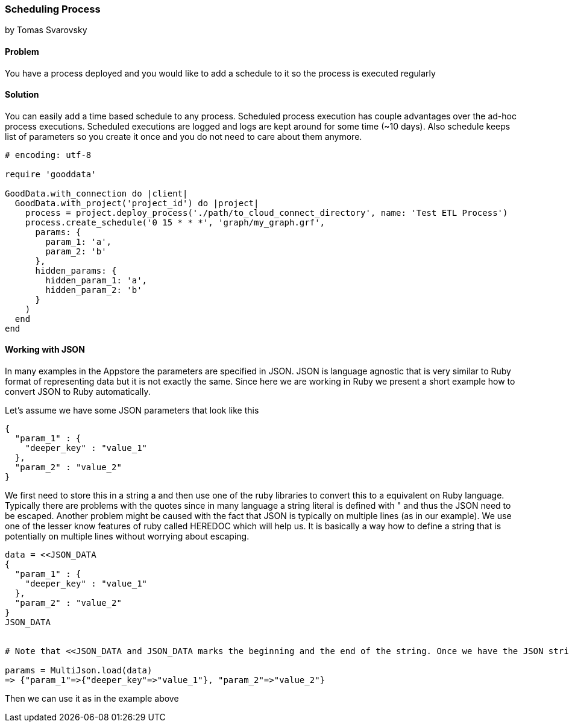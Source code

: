 === Scheduling Process
by Tomas Svarovsky

==== Problem
You have a process deployed and you would like to add a schedule to it so the process is executed regularly

==== Solution
You can easily add a time based schedule to any process. Scheduled process execution has couple advantages over the ad-hoc process executions. Scheduled executions are logged and logs are kept around for some time (~10 days). Also schedule keeps list of parameters so you create it once and you do not need to care about them anymore.

[source,ruby]
----
# encoding: utf-8

require 'gooddata'

GoodData.with_connection do |client|
  GoodData.with_project('project_id') do |project|
    process = project.deploy_process('./path/to_cloud_connect_directory', name: 'Test ETL Process')
    process.create_schedule('0 15 * * *', 'graph/my_graph.grf',
      params: {
        param_1: 'a',
        param_2: 'b'
      },
      hidden_params: {
        hidden_param_1: 'a',
        hidden_param_2: 'b'
      }
    )
  end  
end
----

==== Working with JSON

In many examples in the Appstore the parameters are specified in JSON. JSON is language agnostic that is very similar to Ruby format of representing data but it is not exactly the same. Since here we are working in Ruby we present a short example how to convert JSON to Ruby automatically.

Let's assume we have some JSON parameters that look like this

    {
      "param_1" : {
        "deeper_key" : "value_1"
      },
      "param_2" : "value_2"
    }

We first need to store this in a string a and then use one of the ruby libraries to convert this to a equivalent on Ruby language. Typically there are problems with the quotes since in many language a string literal is defined with " and thus the JSON need to be escaped. Another problem might be caused with the fact that JSON is typically on multiple lines (as in our example). We use one of the lesser know features of ruby called HEREDOC which will help us. It is basically a way how to define a string that is potentially on multiple lines without worrying about escaping.

[source,ruby]
----
data = <<JSON_DATA
{
  "param_1" : {
    "deeper_key" : "value_1"
  },
  "param_2" : "value_2"
}
JSON_DATA


# Note that <<JSON_DATA and JSON_DATA marks the beginning and the end of the string. Once we have the JSON string defined we can use JSON libraries to convert it. Here we are using MultiJson which is part fo the Ruby SDK.

params = MultiJson.load(data)
=> {"param_1"=>{"deeper_key"=>"value_1"}, "param_2"=>"value_2"}
----

Then we can use it as in the example above 